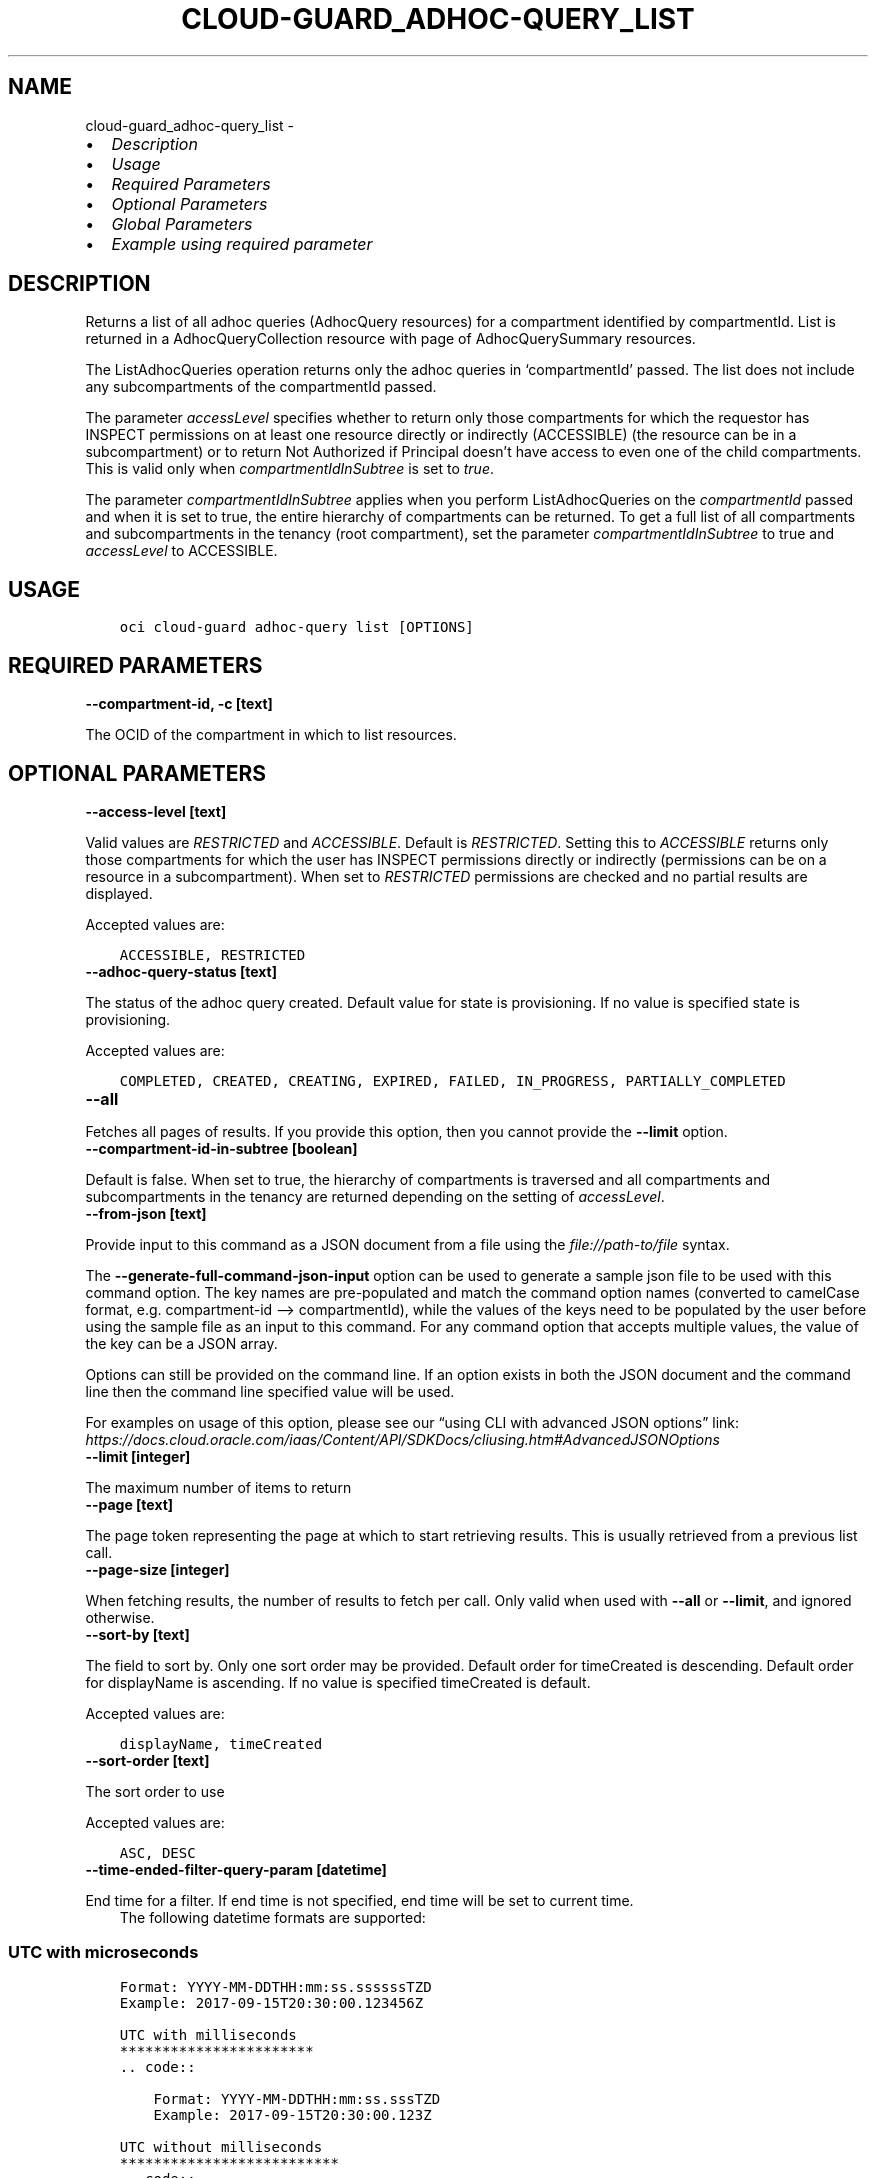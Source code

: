 .\" Man page generated from reStructuredText.
.
.TH "CLOUD-GUARD_ADHOC-QUERY_LIST" "1" "Apr 14, 2025" "3.54.3" "OCI CLI Command Reference"
.SH NAME
cloud-guard_adhoc-query_list \- 
.
.nr rst2man-indent-level 0
.
.de1 rstReportMargin
\\$1 \\n[an-margin]
level \\n[rst2man-indent-level]
level margin: \\n[rst2man-indent\\n[rst2man-indent-level]]
-
\\n[rst2man-indent0]
\\n[rst2man-indent1]
\\n[rst2man-indent2]
..
.de1 INDENT
.\" .rstReportMargin pre:
. RS \\$1
. nr rst2man-indent\\n[rst2man-indent-level] \\n[an-margin]
. nr rst2man-indent-level +1
.\" .rstReportMargin post:
..
.de UNINDENT
. RE
.\" indent \\n[an-margin]
.\" old: \\n[rst2man-indent\\n[rst2man-indent-level]]
.nr rst2man-indent-level -1
.\" new: \\n[rst2man-indent\\n[rst2man-indent-level]]
.in \\n[rst2man-indent\\n[rst2man-indent-level]]u
..
.INDENT 0.0
.IP \(bu 2
\fI\%Description\fP
.IP \(bu 2
\fI\%Usage\fP
.IP \(bu 2
\fI\%Required Parameters\fP
.IP \(bu 2
\fI\%Optional Parameters\fP
.IP \(bu 2
\fI\%Global Parameters\fP
.IP \(bu 2
\fI\%Example using required parameter\fP
.UNINDENT
.SH DESCRIPTION
.sp
Returns a list of all adhoc queries (AdhocQuery resources) for a compartment identified by compartmentId. List is returned in a AdhocQueryCollection resource with page of AdhocQuerySummary resources.
.sp
The ListAdhocQueries operation returns only the adhoc queries in ‘compartmentId’ passed. The list does not include any subcompartments of the compartmentId passed.
.sp
The parameter \fIaccessLevel\fP specifies whether to return only those compartments for which the requestor has INSPECT permissions on at least one resource directly or indirectly (ACCESSIBLE) (the resource can be in a subcompartment) or to return Not Authorized if Principal doesn’t have access to even one of the child compartments. This is valid only when \fIcompartmentIdInSubtree\fP is set to \fItrue\fP\&.
.sp
The parameter \fIcompartmentIdInSubtree\fP applies when you perform ListAdhocQueries on the \fIcompartmentId\fP passed and when it is set to true, the entire hierarchy of compartments can be returned. To get a full list of all compartments and subcompartments in the tenancy (root compartment), set the parameter \fIcompartmentIdInSubtree\fP to true and \fIaccessLevel\fP to ACCESSIBLE.
.SH USAGE
.INDENT 0.0
.INDENT 3.5
.sp
.nf
.ft C
oci cloud\-guard adhoc\-query list [OPTIONS]
.ft P
.fi
.UNINDENT
.UNINDENT
.SH REQUIRED PARAMETERS
.INDENT 0.0
.TP
.B \-\-compartment\-id, \-c [text]
.UNINDENT
.sp
The OCID of the compartment in which to list resources.
.SH OPTIONAL PARAMETERS
.INDENT 0.0
.TP
.B \-\-access\-level [text]
.UNINDENT
.sp
Valid values are \fIRESTRICTED\fP and \fIACCESSIBLE\fP\&. Default is \fIRESTRICTED\fP\&. Setting this to \fIACCESSIBLE\fP returns only those compartments for which the user has INSPECT permissions directly or indirectly (permissions can be on a resource in a subcompartment). When set to \fIRESTRICTED\fP permissions are checked and no partial results are displayed.
.sp
Accepted values are:
.INDENT 0.0
.INDENT 3.5
.sp
.nf
.ft C
ACCESSIBLE, RESTRICTED
.ft P
.fi
.UNINDENT
.UNINDENT
.INDENT 0.0
.TP
.B \-\-adhoc\-query\-status [text]
.UNINDENT
.sp
The status of the adhoc query created. Default value for state is provisioning. If no value is specified state is provisioning.
.sp
Accepted values are:
.INDENT 0.0
.INDENT 3.5
.sp
.nf
.ft C
COMPLETED, CREATED, CREATING, EXPIRED, FAILED, IN_PROGRESS, PARTIALLY_COMPLETED
.ft P
.fi
.UNINDENT
.UNINDENT
.INDENT 0.0
.TP
.B \-\-all
.UNINDENT
.sp
Fetches all pages of results. If you provide this option, then you cannot provide the \fB\-\-limit\fP option.
.INDENT 0.0
.TP
.B \-\-compartment\-id\-in\-subtree [boolean]
.UNINDENT
.sp
Default is false. When set to true, the hierarchy of compartments is traversed and all compartments and subcompartments in the tenancy are returned depending on the setting of \fIaccessLevel\fP\&.
.INDENT 0.0
.TP
.B \-\-from\-json [text]
.UNINDENT
.sp
Provide input to this command as a JSON document from a file using the \fI\%file://path\-to/file\fP syntax.
.sp
The \fB\-\-generate\-full\-command\-json\-input\fP option can be used to generate a sample json file to be used with this command option. The key names are pre\-populated and match the command option names (converted to camelCase format, e.g. compartment\-id –> compartmentId), while the values of the keys need to be populated by the user before using the sample file as an input to this command. For any command option that accepts multiple values, the value of the key can be a JSON array.
.sp
Options can still be provided on the command line. If an option exists in both the JSON document and the command line then the command line specified value will be used.
.sp
For examples on usage of this option, please see our “using CLI with advanced JSON options” link: \fI\%https://docs.cloud.oracle.com/iaas/Content/API/SDKDocs/cliusing.htm#AdvancedJSONOptions\fP
.INDENT 0.0
.TP
.B \-\-limit [integer]
.UNINDENT
.sp
The maximum number of items to return
.INDENT 0.0
.TP
.B \-\-page [text]
.UNINDENT
.sp
The page token representing the page at which to start retrieving results. This is usually retrieved from a previous list call.
.INDENT 0.0
.TP
.B \-\-page\-size [integer]
.UNINDENT
.sp
When fetching results, the number of results to fetch per call. Only valid when used with \fB\-\-all\fP or \fB\-\-limit\fP, and ignored otherwise.
.INDENT 0.0
.TP
.B \-\-sort\-by [text]
.UNINDENT
.sp
The field to sort by. Only one sort order may be provided. Default order for timeCreated is descending. Default order for displayName is ascending. If no value is specified timeCreated is default.
.sp
Accepted values are:
.INDENT 0.0
.INDENT 3.5
.sp
.nf
.ft C
displayName, timeCreated
.ft P
.fi
.UNINDENT
.UNINDENT
.INDENT 0.0
.TP
.B \-\-sort\-order [text]
.UNINDENT
.sp
The sort order to use
.sp
Accepted values are:
.INDENT 0.0
.INDENT 3.5
.sp
.nf
.ft C
ASC, DESC
.ft P
.fi
.UNINDENT
.UNINDENT
.INDENT 0.0
.TP
.B \-\-time\-ended\-filter\-query\-param [datetime]
.UNINDENT
.sp
End time for a filter. If end time is not specified, end time will be set to current time.
.INDENT 0.0
.INDENT 3.5
The following datetime formats are supported:
.UNINDENT
.UNINDENT
.SS UTC with microseconds
.INDENT 0.0
.INDENT 3.5
.sp
.nf
.ft C
Format: YYYY\-MM\-DDTHH:mm:ss.ssssssTZD
Example: 2017\-09\-15T20:30:00.123456Z

UTC with milliseconds
***********************
\&.. code::

    Format: YYYY\-MM\-DDTHH:mm:ss.sssTZD
    Example: 2017\-09\-15T20:30:00.123Z

UTC without milliseconds
**************************
\&.. code::

    Format: YYYY\-MM\-DDTHH:mm:ssTZD
    Example: 2017\-09\-15T20:30:00Z

UTC with minute precision
**************************
\&.. code::

    Format: YYYY\-MM\-DDTHH:mmTZD
    Example: 2017\-09\-15T20:30Z
.ft P
.fi
.UNINDENT
.UNINDENT
.SS Timezone with microseconds
.INDENT 0.0
.INDENT 3.5
.sp
.nf
.ft C
Format: YYYY\-MM\-DDTHH:mm:ssTZD
Example: 2017\-09\-15T12:30:00.456789\-08:00, 2017\-09\-15T12:30:00.456789\-0800

Timezone with milliseconds
***************************
\&.. code::

    Format: YYYY\-MM\-DDTHH:mm:ssTZD
    Example: 2017\-09\-15T12:30:00.456\-08:00, 2017\-09\-15T12:30:00.456\-0800

Timezone without milliseconds
*******************************
\&.. code::

    Format: YYYY\-MM\-DDTHH:mm:ssTZD
    Example: 2017\-09\-15T12:30:00\-08:00, 2017\-09\-15T12:30:00\-0800

Timezone with minute precision
*******************************
\&.. code::

    Format: YYYY\-MM\-DDTHH:mmTZD
    Example: 2017\-09\-15T12:30\-08:00, 2017\-09\-15T12:30\-0800

Short date and time
********************
The timezone for this date and time will be taken as UTC (Needs to be surrounded by single or double quotes)

\&.. code::

    Format: \(aqYYYY\-MM\-DD HH:mm\(aq or "YYYY\-MM\-DD HH:mm"
    Example: \(aq2017\-09\-15 17:25\(aq

Date Only
**********
This date will be taken as midnight UTC of that day

\&.. code::

    Format: YYYY\-MM\-DD
    Example: 2017\-09\-15

Epoch seconds
**************
\&.. code::

    Example: 1412195400
.ft P
.fi
.UNINDENT
.UNINDENT
.INDENT 0.0
.TP
.B \-\-time\-started\-filter\-query\-param [datetime]
.UNINDENT
.sp
Start time for a filter. If start time is not specified, start time will be set to current time \- 30 days.
.INDENT 0.0
.INDENT 3.5
The following datetime formats are supported:
.UNINDENT
.UNINDENT
.SS UTC with microseconds
.INDENT 0.0
.INDENT 3.5
.sp
.nf
.ft C
Format: YYYY\-MM\-DDTHH:mm:ss.ssssssTZD
Example: 2017\-09\-15T20:30:00.123456Z

UTC with milliseconds
***********************
\&.. code::

    Format: YYYY\-MM\-DDTHH:mm:ss.sssTZD
    Example: 2017\-09\-15T20:30:00.123Z

UTC without milliseconds
**************************
\&.. code::

    Format: YYYY\-MM\-DDTHH:mm:ssTZD
    Example: 2017\-09\-15T20:30:00Z

UTC with minute precision
**************************
\&.. code::

    Format: YYYY\-MM\-DDTHH:mmTZD
    Example: 2017\-09\-15T20:30Z
.ft P
.fi
.UNINDENT
.UNINDENT
.SS Timezone with microseconds
.INDENT 0.0
.INDENT 3.5
.sp
.nf
.ft C
Format: YYYY\-MM\-DDTHH:mm:ssTZD
Example: 2017\-09\-15T12:30:00.456789\-08:00, 2017\-09\-15T12:30:00.456789\-0800

Timezone with milliseconds
***************************
\&.. code::

    Format: YYYY\-MM\-DDTHH:mm:ssTZD
    Example: 2017\-09\-15T12:30:00.456\-08:00, 2017\-09\-15T12:30:00.456\-0800

Timezone without milliseconds
*******************************
\&.. code::

    Format: YYYY\-MM\-DDTHH:mm:ssTZD
    Example: 2017\-09\-15T12:30:00\-08:00, 2017\-09\-15T12:30:00\-0800

Timezone with minute precision
*******************************
\&.. code::

    Format: YYYY\-MM\-DDTHH:mmTZD
    Example: 2017\-09\-15T12:30\-08:00, 2017\-09\-15T12:30\-0800

Short date and time
********************
The timezone for this date and time will be taken as UTC (Needs to be surrounded by single or double quotes)

\&.. code::

    Format: \(aqYYYY\-MM\-DD HH:mm\(aq or "YYYY\-MM\-DD HH:mm"
    Example: \(aq2017\-09\-15 17:25\(aq

Date Only
**********
This date will be taken as midnight UTC of that day

\&.. code::

    Format: YYYY\-MM\-DD
    Example: 2017\-09\-15

Epoch seconds
**************
\&.. code::

    Example: 1412195400
.ft P
.fi
.UNINDENT
.UNINDENT
.SH GLOBAL PARAMETERS
.sp
Use \fBoci \-\-help\fP for help on global parameters.
.sp
\fB\-\-auth\-purpose\fP, \fB\-\-auth\fP, \fB\-\-cert\-bundle\fP, \fB\-\-cli\-auto\-prompt\fP, \fB\-\-cli\-rc\-file\fP, \fB\-\-config\-file\fP, \fB\-\-connection\-timeout\fP, \fB\-\-debug\fP, \fB\-\-defaults\-file\fP, \fB\-\-endpoint\fP, \fB\-\-generate\-full\-command\-json\-input\fP, \fB\-\-generate\-param\-json\-input\fP, \fB\-\-help\fP, \fB\-\-latest\-version\fP, \fB\-\-max\-retries\fP, \fB\-\-no\-retry\fP, \fB\-\-opc\-client\-request\-id\fP, \fB\-\-opc\-request\-id\fP, \fB\-\-output\fP, \fB\-\-profile\fP, \fB\-\-proxy\fP, \fB\-\-query\fP, \fB\-\-raw\-output\fP, \fB\-\-read\-timeout\fP, \fB\-\-realm\-specific\-endpoint\fP, \fB\-\-region\fP, \fB\-\-release\-info\fP, \fB\-\-request\-id\fP, \fB\-\-version\fP, \fB\-?\fP, \fB\-d\fP, \fB\-h\fP, \fB\-i\fP, \fB\-v\fP
.SH EXAMPLE USING REQUIRED PARAMETER
.sp
Copy the following CLI commands into a file named example.sh. Run the command by typing “bash example.sh” and replacing the example parameters with your own.
.sp
Please note this sample will only work in the POSIX\-compliant bash\-like shell. You need to set up \fI\%the OCI configuration\fP <\fBhttps://docs.oracle.com/en-us/iaas/Content/API/SDKDocs/cliinstall.htm#configfile\fP> and \fI\%appropriate security policies\fP <\fBhttps://docs.oracle.com/en-us/iaas/Content/Identity/Concepts/policygetstarted.htm\fP> before trying the examples.
.INDENT 0.0
.INDENT 3.5
.sp
.nf
.ft C
    export compartment_id=<substitute\-value\-of\-compartment_id> # https://docs.cloud.oracle.com/en\-us/iaas/tools/oci\-cli/latest/oci_cli_docs/cmdref/cloud\-guard/adhoc\-query/list.html#cmdoption\-compartment\-id

    oci cloud\-guard adhoc\-query list \-\-compartment\-id $compartment_id
.ft P
.fi
.UNINDENT
.UNINDENT
.SH AUTHOR
Oracle
.SH COPYRIGHT
2016, 2025, Oracle
.\" Generated by docutils manpage writer.
.
